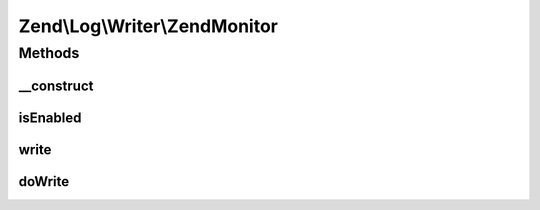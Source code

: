 .. Log/Writer/ZendMonitor.php generated using docpx on 01/30/13 03:32am


Zend\\Log\\Writer\\ZendMonitor
==============================

Methods
+++++++

__construct
-----------

.. function:: __construct()


    Constructor

    :rtype: ZendMonitor 



isEnabled
---------

.. function:: isEnabled()


    Is logging to this writer enabled?
    
    If the Zend Monitor extension is not enabled, this log writer will
    fail silently. You can query this method to determine if the log
    writer is enabled.

    :rtype: bool 



write
-----

.. function:: write()


    Log a message to this writer.

    :param array: log data event

    :rtype: void 



doWrite
-------

.. function:: doWrite()


    Write a message to the log.

    :param array: log data event

    :rtype: void 



